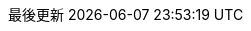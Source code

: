 // Traditional Chinese translation, courtesy of John Dong <dongwqs@gmail.com>
:appendix-caption: 附錄
:appendix-refsig: {appendix-caption}
:caution-caption: 注意
//:chapter-signifier: ???
//:chapter-refsig: {chapter-signifier}
:example-caption: 示例
:figure-caption: 圖表
:important-caption: 重要
:last-update-label: 最後更新
ifdef::listing-caption[:listing-caption: 列表]
ifdef::manname-title[:manname-title: 名稱]
:note-caption: 筆記
//:part-signifier: ???
//:part-refsig: {part-signifier}
ifdef::preface-title[:preface-title: 序言]
//:section-refsig: ???
:table-caption: 表格
:tip-caption: 提示
:toc-title: 目錄
:untitled-label: 暫無標題
:version-label: 版本
:warning-caption: 警告
:nbsp: &#160;
